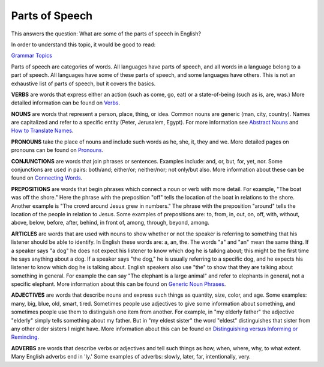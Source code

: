 Parts of Speech
===============

This answers the question: What are some of the parts of speech in English?

In order to understand this topic, it would be good to read:

`Grammar Topics <https://github.com/unfoldingWord-dev/translationStudio-Info/blob/master/docs/GrammarTopics.rst>`_

Parts of speech are categories of words. All languages have parts of speech, and all words in a language belong to a part of speech. All languages have some of these parts of speech, and some languages have others. This is not an exhaustive list of parts of speech, but it covers the basics.

**VERBS** are words that express either an action (such as come, go, eat) or a state-of-being (such as is, are, was.) More detailed information can be found on `Verbs <https://github.com/unfoldingWord-dev/translationStudio-Info/blob/master/docs/Verbs.rst>`_.

**NOUNS** are words that represent a person, place, thing, or idea. Common nouns are generic (man, city, country). Names are capitalized and refer to a specific entity (Peter, Jerusalem, Egypt). For more information see `Abstract Nouns <https://github.com/unfoldingWord-dev/translationStudio-Info/blob/master/docs/AbstractNouns.rst>`_ and `How to Translate Names <https://github.com/unfoldingWord-dev/translationStudio-Info/blob/master/docs/TranslateNames.rst>`_.

**PRONOUNS** take the place of nouns and include such words as he, she, it, they and we. More detailed pages on pronouns can be found on `Pronouns <https://github.com/unfoldingWord-dev/translationStudio-Info/blob/master/docs/Pronouns.rst>`_.

**CONJUNCTIONS** are words that join phrases or sentences. Examples include: and, or, but, for, yet, nor. Some conjunctions are used in pairs: both/and; either/or; neither/nor; not only/but also. More information about these can be found on `Connecting Words <https://github.com/unfoldingWord-dev/translationStudio-Info/blob/master/docs/ConnectingWords.rst>`_.

**PREPOSITIONS** are words that begin phrases which connect a noun or verb with more detail. For example, "The boat was off the shore." Here the phrase with the preposition "off" tells the location of the boat in relations to the shore. Another example is "The crowd around Jesus grew in numbers." The phrase with the preposition "around" tells the location of the people in relation to Jesus. Some examples of prepositions are: to, from, in, out, on, off, with, without, above, below, before, after, behind, in front of, among, through, beyond, among.

**ARTICLES** are words that are used with nouns to show whether or not the speaker is referring to something that his listener should be able to identify. In English these words are: a, an, the. The words "a" and "an" mean the same thing. If a speaker says "a dog" he does not expect his listener to know which dog he is talking about; this might be the first time he says anything about a dog. If a speaker says "the dog," he is usually referring to a specific dog, and he expects his listener to know which dog he is talking about. English speakers also use "the" to show that they are talking about something in general. For example the can say "The elephant is a large animal" and refer to elephants in general, not a specific elephant. More information about this can be found on `Generic Noun Phrases <https://github.com/unfoldingWord-dev/translationStudio-Info/blob/master/docs/GenericNounPhrases.rst>`_.

**ADJECTIVES** are words that describe nouns and express such things as quantity, size, color, and age. Some examples: many, big, blue, old, smart, tired. Sometimes people use adjectives to give some information about something, and sometimes people use them to distinguish one item from another. For example, in "my elderly father" the adjective "elderly" simply tells something about my father. But in "my eldest sister" the word "eldest" distinguishes that sister from any other older sisters I might have. More information about this can be found on `Distinguishing versus Informing or Reminding <https://github.com/unfoldingWord-dev/translationStudio-Info/blob/master/docs/Distinguishing.rst>`_.

**ADVERBS** are words that describe verbs or adjectives and tell such things as how, when, where, why, to what extent. Many English adverbs end in 'ly.' Some examples of adverbs: slowly, later, far, intentionally, very.
